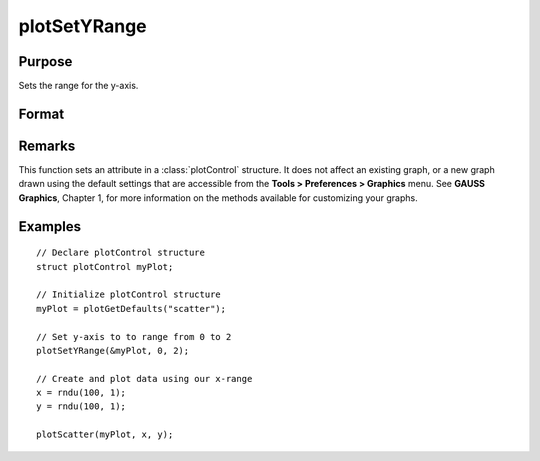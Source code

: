 
plotSetYRange
==============================================

Purpose
----------------
Sets the range for the y-axis.

Format
----------------
.. function:: plotSetYRange(&myPlot, y_min, y_max)

    :param &myPlot: A :class:`plotControl` structure pointer.
    :type &myPlot: struct pointer

    :param y_min: minimum limit of the y-axis.
    :type y_min: scalar

    :param y_max: maximum limit of the y-axis.
    :type y_max: scalar

Remarks
-------

This function sets an attribute in a :class:`plotControl` structure. It does not
affect an existing graph, or a new graph drawn using the default
settings that are accessible from the **Tools > Preferences > Graphics**
menu. See **GAUSS Graphics**, Chapter 1, for more information on the
methods available for customizing your graphs.

Examples
----------------

::

    // Declare plotControl structure
    struct plotControl myPlot;
    
    // Initialize plotControl structure
    myPlot = plotGetDefaults("scatter");
    
    // Set y-axis to to range from 0 to 2
    plotSetYRange(&myPlot, 0, 2);
    
    // Create and plot data using our x-range
    x = rndu(100, 1);
    y = rndu(100, 1);
    
    plotScatter(myPlot, x, y);

.. seealso:: Functions :func:`plotGetDefaults`, :func:`plotSetLineSymbol`

